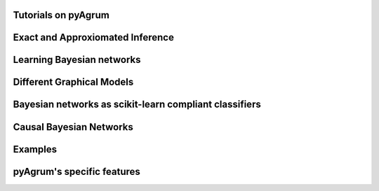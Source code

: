Tutorials on pyAgrum
====================

.. nbgallery::
    :glob:

    notebooks/*-Tutorial*
    
Exact and Approxiomated Inference
=================================

.. nbgallery::
    :glob:

    notebooks/*-Inference*


Learning Bayesian networks
==========================

.. nbgallery::
    :glob:

    notebooks/*-Learning*

Different Graphical Models
==========================

.. nbgallery::
    :glob:

    notebooks/*-Models*

Bayesian networks as scikit-learn compliant classifiers
=======================================================

.. nbgallery::
    :glob:

    notebooks/*-Classifier*

Causal Bayesian Networks
========================

.. nbgallery::
    :glob:

    notebooks/*-Causality*

Examples
========

.. nbgallery::
    :glob:

    notebooks/*-Examples*
    notebooks/*-Applications*

pyAgrum's specific features
===========================

.. nbgallery::
    :glob:

    notebooks/*-Tools*
